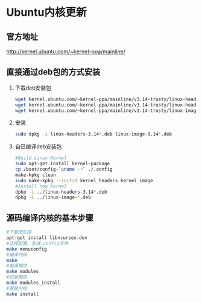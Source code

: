 
* Ubuntu内核更新
** 官方地址
   http://kernel.ubuntu.com/~kernel-ppa/mainline/
** 直接通过deb包的方式安装
   1. 下载deb安装包
      #+BEGIN_SRC sh
        wget kernel.ubuntu.com/~kernel-ppa/mainline/v3.14-trusty/linux-headers-3.14.0-031400_3.14.0-031400.201403310035_all.deb
        wget kernel.ubuntu.com/~kernel-ppa/mainline/v3.14-trusty/linux-headers-3.14.0-031400-generic_3.14.0-031400.201403310035_i386.deb
        wget kernel.ubuntu.com/~kernel-ppa/mainline/v3.14-trusty/linux-image-3.14.0-031400-generic_3.14.0-031400.201403310035_i386.deb
      #+END_SRC
   2. 安装
      #+BEGIN_SRC sh
        sudo dpkg -i linux-headers-3.14*.deb linux-image-3.14*.deb
      #+END_SRC
   3. 自已编译deb安装包
      #+BEGIN_SRC sh
        #Build Linux Kernel 
        sudo apt-get install kernel-package
        cp /boot/config-`uname -r` ./.config
        make-kpkg clean
        sudo make-kpkg --initrd kernel_headers kernel_image
        #Install new kernel
        dpkp -i ../linux-headers-3.14*.deb
        dpkg -i ../linux-image-*.deb
      #+END_SRC


** 源码编译内核的基本步骤
   #+BEGIN_SRC sh
     #下载图形库
     apt-get install libncurses-dev
     #选择配置，生成.config文件
     make menuconfig
     #编译代码
     make
     #编译模块
     make modules
     #安装模块
     make modules_install
     #安装内核
     make install
   #+END_SRC
